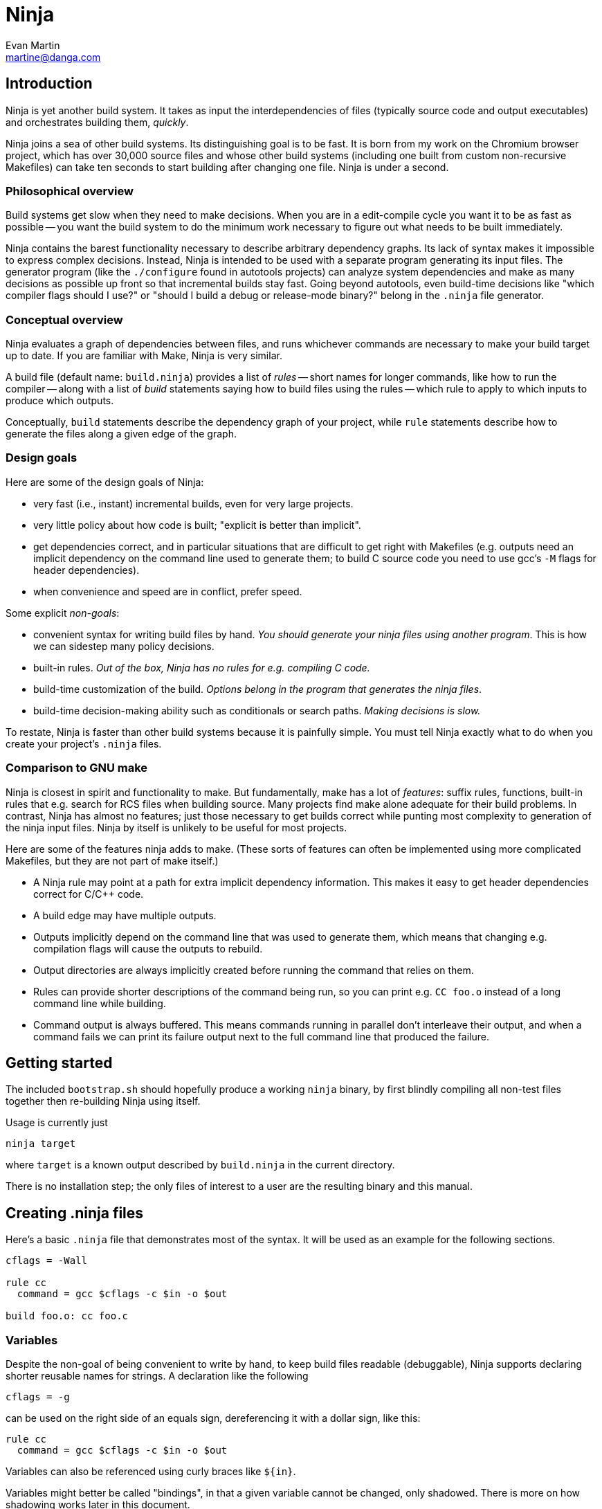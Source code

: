 Ninja
=====
Evan Martin <martine@danga.com>


Introduction
------------

Ninja is yet another build system.  It takes as input the
interdependencies of files (typically source code and output
executables) and orchestrates building them, _quickly_.

Ninja joins a sea of other build systems.  Its distinguishing goal is
to be fast.  It is born from my work on the Chromium browser project,
which has over 30,000 source files and whose other build systems
(including one built from custom non-recursive Makefiles) can take ten
seconds to start building after changing one file.  Ninja is under a
second.


Philosophical overview
~~~~~~~~~~~~~~~~~~~~~~

Build systems get slow when they need to make decisions.  When you are
in a edit-compile cycle you want it to be as fast as possible -- you
want the build system to do the minimum work necessary to figure out
what needs to be built immediately.

Ninja contains the barest functionality necessary to describe
arbitrary dependency graphs.  Its lack of syntax makes it impossible
to express complex decisions.  Instead, Ninja is intended to be used
with a separate program generating its input files.  The generator
program (like the `./configure` found in autotools projects) can
analyze system dependencies and make as many decisions as possible up
front so that incremental builds stay fast.  Going beyond autotools,
even build-time decisions like "which compiler flags should I use?"
or "should I build a debug or release-mode binary?"  belong in the
`.ninja` file generator.

Conceptual overview
~~~~~~~~~~~~~~~~~~~

Ninja evaluates a graph of dependencies between files, and runs
whichever commands are necessary to make your build target up to date.
If you are familiar with Make, Ninja is very similar.

A build file (default name: `build.ninja`) provides a list of _rules_
-- short names for longer commands, like how to run the compiler --
along with a list of _build_ statements saying how to build files
using the rules -- which rule to apply to which inputs to produce
which outputs.

Conceptually, `build` statements describe the dependency graph of your
project, while `rule` statements describe how to generate the files
along a given edge of the graph.

Design goals
~~~~~~~~~~~~

Here are some of the design goals of Ninja:

* very fast (i.e., instant) incremental builds, even for very large
  projects.

* very little policy about how code is built; "explicit is better than
  implicit".

* get dependencies correct, and in particular situations that are
  difficult to get right with Makefiles (e.g. outputs need an implicit
  dependency on the command line used to generate them; to build C
  source code you need to use gcc's `-M` flags for header
  dependencies).

* when convenience and speed are in conflict, prefer speed.

Some explicit _non-goals_:

* convenient syntax for writing build files by hand.  _You should
  generate your ninja files using another program_.  This is how we
  can sidestep many policy decisions.

* built-in rules. _Out of the box, Ninja has no rules for
  e.g. compiling C code._

* build-time customization of the build. _Options belong in
  the program that generates the ninja files_.

* build-time decision-making ability such as conditionals or search
  paths. _Making decisions is slow._

To restate, Ninja is faster than other build systems because it is
painfully simple.  You must tell Ninja exactly what to do when you
create your project's `.ninja` files.

Comparison to GNU make
~~~~~~~~~~~~~~~~~~~~~~

Ninja is closest in spirit and functionality to make.  But
fundamentally, make has a lot of _features_: suffix rules, functions,
built-in rules that e.g. search for RCS files when building source.
Many projects find make alone adequate for their build problems.  In
contrast, Ninja has almost no features; just those necessary to get
builds correct while punting most complexity to generation of the
ninja input files.  Ninja by itself is unlikely to be useful for most
projects.

Here are some of the features ninja adds to make.  (These sorts of
features can often be implemented using more complicated Makefiles,
but they are not part of make itself.)

* A Ninja rule may point at a path for extra implicit dependency
  information.  This makes it easy to get header dependencies correct
  for C/C++ code.

* A build edge may have multiple outputs.

* Outputs implicitly depend on the command line that was used to generate
  them, which means that changing e.g. compilation flags will cause
  the outputs to rebuild.

* Output directories are always implicitly created before running the
  command that relies on them.

* Rules can provide shorter descriptions of the command being run, so
  you can print e.g. `CC foo.o` instead of a long command line while
  building.

* Command output is always buffered.  This means commands running in
  parallel don't interleave their output, and when a command fails we
  can print its failure output next to the full command line that
  produced the failure.


Getting started
---------------

The included `bootstrap.sh` should hopefully produce a working `ninja`
binary, by first blindly compiling all non-test files together then
re-building Ninja using itself.

Usage is currently just

----------------
ninja target
----------------

where `target` is a known output described by `build.ninja` in the
current directory.

There is no installation step; the only files of interest to a user
are the resulting binary and this manual.


Creating .ninja files
---------------------
Here's a basic `.ninja` file that demonstrates most of the syntax.
It will be used as an example for the following sections.

---------------------------------
cflags = -Wall

rule cc
  command = gcc $cflags -c $in -o $out

build foo.o: cc foo.c
---------------------------------

Variables
~~~~~~~~~
Despite the non-goal of being convenient to write by hand, to keep
build files readable (debuggable), Ninja supports declaring shorter
reusable names for strings.  A declaration like the following

----------------
cflags = -g
----------------

can be used on the right side of an equals sign, dereferencing it with
a dollar sign, like this:

----------------
rule cc
  command = gcc $cflags -c $in -o $out
----------------

Variables can also be referenced using curly braces like `${in}`.

Variables might better be called "bindings", in that a given variable
cannot be changed, only shadowed.  There is more on how shadowing works
later in this document.

Rules
~~~~~

Rules declare a short name for a command line.  They begin with a line
consisting of the `rule` keyword and a name for the rule.  Then
follows an indented set of `variable = value` lines.

The basic example above declares a new rule named `cc`, along with the
command to run.  (In the context of a rule, the `command` variable is
special and defines the command to run.  A full list of special
variables is provided in <<ref_rule,the reference>>.)

Within the context of a rule, two additional special variables are
available: `$in` expands to the list of input files (`foo.c`) and
`$out` to the output file (`foo.o`) for the command.


Build statements
~~~~~~~~~~~~~~~~

Build statements declare a relationship between input and output
files.  They begin with the `build` keyword, and have the format
+build _outputs_: _rulename_ _inputs_+.  Such a declaration says that
all of the output files are derived from the input files.  When the
output files are missing or when the inputs change, Ninja will run the
rule to regenerate the outputs.

The basic example above describes how to build `foo.o`, using the `cc`
rule.

In the scope of a `build` block (including in the evaluation of its
associated `rule`), the variable `$in` is the list of inputs and the
variable `$out` is the list of outputs.

A build statement may be followed by an indented set of `key = value`
pairs, much like a rule.  These variables will shadow any variables
when evaluating the variables in the command.  For example:

----------------
cflags = -Wall -Werror
rule cc
  command = gcc $cflags -c $in -o $out

# If left unspecified, builds get the outer $cflags.
build foo.o: cc foo.c

# But you can can shadow variables like cflags for a particular build.
build special.o: cc special.c
  cflags = -Wall

# The variable was only shadowed for the scope of special.o;
# Subsequent build lines get the outer (original) cflags.
build bar.o: cc bar.c

----------------

For more discussion of how scoping works, consult <<ref_scope,the
reference>>.

If you need more complicated information passed from the build
statement to the rule (for example, if the rule needs "the file
extension of the first input"), pass that through as an extra
variable, like how `cflags` is passed above.


The `phony` rule
~~~~~~~~~~~~~~~~

The special rule name `phony` can be used to create aliases for other
targets.  For example:

----------------
build all: phony some/file/in/a/faraway/subdir
----------------

This makes `ninja all` build the other files.  Semantically, the
`phony` rule is equivalent to a plain rule where the `command` does
nothing, but phony rules are handled specially in that they aren't
printed when run, logged (see below), nor do they contribute to the
command count printed as part of the build process.


The Ninja log
~~~~~~~~~~~~~

For each built file, Ninja keeps a log of the command used to build
it.  Using this log Ninja can know when an existing output was built
with a different command line than the build files specify (i.e., the
command line changed) and knows to rebuild the file.

The log file is kept in the build root in a file called `.ninja_log`.
If you provide a variable named `builddir` in the outermost scope,
`.ninja_log` will be kept in that directory instead.


Generating Ninja files
----------------------

A work-in-progress patch to http://gyp.googlecode.com[gyp, the system
used to generate build files for the Chromium browser] to generate
ninja files for Linux is included in the source distribution.

Conceptually, you could coax Automake into producing ninja files as
well, but I haven't tried it.  It may very well be the case that most
projects use too much Makefile syntax in their `.am` files for this to
work.

Extra tools
-----------

The `-t` flag on the Ninja command line runs some tools that I have
found useful during Ninja's development.  The current tools are:

`query`:: dump the inputs and outputs of a given target.

`browse`:: browse the dependency graph in a web browser.  Clicking a
file focuses the view on that file, showing inputs and outputs.  This
feature requires a Python installation.

`graph`:: output a file in the syntax used by `graphviz`, a automatic
graph layout tool.  Use it like: +ninja -t graph _target_ | dot -Tpng
-ograph.png /dev/stdin+ .  In the Ninja source tree, `ninja graph`
generates an image for Ninja itself.  If no target is given generate a
graph for all root targets.

`targets`:: output a list of targets either by rule or by depth.  If used
like this +ninja -t targets rule _name_+ it prints the list of targets
using the given rule to be built.  If no rule is given, it prints the source
files (the leaves of the graph).  If used like this
+ninja -t targets depth _digit_+ it
prints the list of targets in a depth-first manner starting by the root
targets (the ones with no outputs). Indentation is used to mark dependencies.
If the depth is zero it prints all targets. If no arguments are provided
+ninja -t targets depth 1+ is assumed. In this mode targets may be listed
several times. If used like this +ninja -t targets all+ it
prints all the targets available without indentation and it is way faster
than the _depth_ mode.  It returns non-zero if an error occurs.

`rules`:: output the list of all rules with their description if they have
one.  It can be used to know which rule name to pass to
+ninja -t targets rule _name_+.

`clean`:: remove built files.  If used like this +ninja -t clean+ it
removes all the built files.  If used like this
+ninja -t clean _targets..._+ or like this
+ninja -t clean target _targets..._+ it removes the given targets and
recursively all files built for it.  If used like this
+ninja -t clean rule _rules_+ it removes all files built using the given
rules. The depfiles are not removed. Files created but not referenced in
the graph are not removed. This tool takes in account the +-v+ and the
+-n+ options (note that +-n+ implies +-v+).  It returns non-zero if an
error occurs.

Ninja file reference
--------------------

A file is a series of declarations.  A declaration can be one of:

1. A rule declaration, which begins with +rule _rulename_+, and
   then has a series of indented lines defining variables.

2. A build edge, which looks like +build _output1_ _output2_:
   _rulename_ _input1_ _input2_+. +
   Implicit dependencies may be tacked on the end with +|
   _dependency1_ _dependency2_+. +
   Order-only dependencies may be tacked on the end with +||
   _dependency1_ _dependency2_+.  (See <<ref_dependencies,the reference on
   dependency types>>.)


3. Variable declarations, which look like +_variable_ = _value_+.

4. References to more files, which look like +subninja _path_+ or
   +include _path_+.  The difference between these is explained below
   <<ref_scope,in the discussion about scoping>>.

Comments begin with `#` and extend to the end of the line.

Newlines are significant, but they can be escaped by putting a `\`
before them.

Other whitespace is only significant if it's at the beginning of a
line.  If a line is intended more than the previous one, it's
considered part of its parent's scope; if it is indented less than the
previous one, it closes the previous scope.

Rule variables
~~~~~~~~~~~~~~
[[ref_rule]]

A `rule` block contains a list of `key = value` declarations that
affect the processing of the rule.  Here is a full list of special
keys.

`command` (_required_):: the command line to run.  This string (after
  $variables are expanded) is passed directly to `sh -c` without
  interpretation by Ninja.

`depfile`:: path to an optional `Makefile` that contains extra
  _implicit dependencies_ (see <<ref_dependencies,the reference on
  dependency types>>).  This is explicitly to support `gcc` and its `-M`
  family of flags, which output the list of headers a given `.c` file
  depends on.
+
Use it like in the following example:
+
----
rule cc
  depfile = $out.d
  command = gcc -MMD -MF $out.d [other gcc flags here]
----
+
When loading a `depfile`, Ninja implicitly adds edges such that it is
not an error if the listed dependency is missing.  This allows you to
delete a depfile-discovered header file and rebuild, without the build
aborting due to a missing input.


`description`:: a short description of the command, used to pretty-print
  the command as it's running.  The `-v` flag controls whether to print
  the full command or its description; if a command fails, the full command
  line will always be printed before the command's output.

Additionally, the special `$in` and `$out` variables expand to the
space-separated list of files provided to the `build` line referencing
this `rule`.

Build dependencies
~~~~~~~~~~~~~~~~~~
[[ref_dependencies]]

There are three types of build dependencies which are subtly different.

1. _Explicit dependencies_, as listed in a build line.  These are
   available as the `$in` variable in the rule.  Changes in these files
   cause the output to be rebuilt; if these file are missing and
   Ninja doesn't know how to build them, the build is aborted.
+
This is the standard form of dependency to be used for e.g. the
source file of a compile command.

2. _Implicit dependencies_, either as picked up from
   a `depfile` attribute on a rule or from the syntax +| _dep1_
   _dep2_+ on the end of a build line.  The semantics are identical to
   explicit dependencies, the only difference is that implicit dependencies
   don't show up in the `$in` variable.
+
This is for expressing dependencies that don't show up on the
command line of the command; for example, for a rule that runs a
script, the script itself should be an implicit dependency, as
changes to the script should cause the output to rebuild.
+
Note that dependencies as loaded through depfiles have slightly different
semantics, as described in the <<ref_rule,rule reference>>.

3. _Order-only dependencies_, expressed with the syntax +|| _dep1_
   _dep2_+ on the end of a build line.  When these are missing, the
   output is not rebuilt until they are built, but once they are
   available further changes to the files do not affect the output.
+
Order-only dependencies can be useful for bootstrapping dependencies
that are only discovered during build time: for example, to generate a
header file before starting a subsequent compilation step.  (Once the
header is used in compilation, a generated dependency file will then
express the implicit dependency.)

Evaluation and scoping
~~~~~~~~~~~~~~~~~~~~~~
[[ref_scope]]

Top-level variable declarations are scoped to the file they occur in.

The `subninja` keyword, used to include another `.ninja` file,
introduces a new scope.  The included `subninja` file may use the
variables from the parent file, and shadow their values for the file's
scope, but it won't affect values of the variables in the parent.

To include another `.ninja` file in the current scope, much like a C
`#include` statement, use `include` instead of `subninja`.

Variable declarations indented in a `build` block are scoped to the
`build` block.  This scope is inherited by the `rule`.  The full
lookup order for a variable referenced in a rule is:

1. Rule-level variables (i.e. `$in`, `$command`).

2. Build-level variables from the `build` that references this rule.

3. File-level variables from the file that the `build` line was in.

4. Variables from the file that included that file using the
   `subninja` keyword.

Future work
-----------

Some pieces I'd like to add:

_inotify_.  I had originally intended to make Ninja be memory-resident
and to use `inotify` to keep the build state hot at all times.  But
upon writing the code I found it was fast enough to run from scratch
each time.  Perhaps a slower computer would still benefit from
inotify; the data structures are set up such that using inotify
shouldn't be hard.

_build estimation and analysis_.  As part of build correctness, Ninja
keeps a log of the time spent on each build statement.  This log
format could be adjusted to instead store timing information across
multiple runs.  From that, the total time necessary to build could be
estimated, allowing Ninja to print status like "3 minutes until
complete" when building.  Additionally, a tool could output which
commands are the slowest or which directories take the most time
to build.

_many others_.  See the `todo` file included in the distribution.
